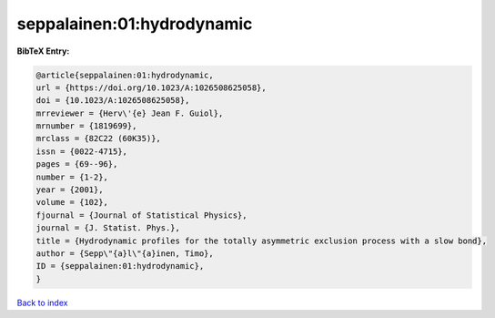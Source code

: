 seppalainen:01:hydrodynamic
===========================

.. :cite:t:`seppalainen:01:hydrodynamic`

.. bibliography:: ../../All.bib

**BibTeX Entry:**

.. code-block:: bibtex

   @article{seppalainen:01:hydrodynamic,
   url = {https://doi.org/10.1023/A:1026508625058},
   doi = {10.1023/A:1026508625058},
   mrreviewer = {Herv\'{e} Jean F. Guiol},
   mrnumber = {1819699},
   mrclass = {82C22 (60K35)},
   issn = {0022-4715},
   pages = {69--96},
   number = {1-2},
   year = {2001},
   volume = {102},
   fjournal = {Journal of Statistical Physics},
   journal = {J. Statist. Phys.},
   title = {Hydrodynamic profiles for the totally asymmetric exclusion process with a slow bond},
   author = {Sepp\"{a}l\"{a}inen, Timo},
   ID = {seppalainen:01:hydrodynamic},
   }

`Back to index <../index>`_
